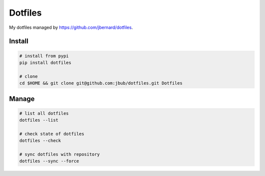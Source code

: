 Dotfiles
========

My dotfiles managed by https://github.com/jbernard/dotfiles.

Install
-------

.. code-block:: bash

    # install from pypi
    pip install dotfiles

    # clone
    cd $HOME && git clone git@github.com:jbub/dotfiles.git Dotfiles

Manage
------

.. code-block:: bash

    # list all dotfiles
    dotfiles --list

    # check state of dotfiles
    dotfiles --check

    # sync dotfiles with repository
    dotfiles --sync --force
